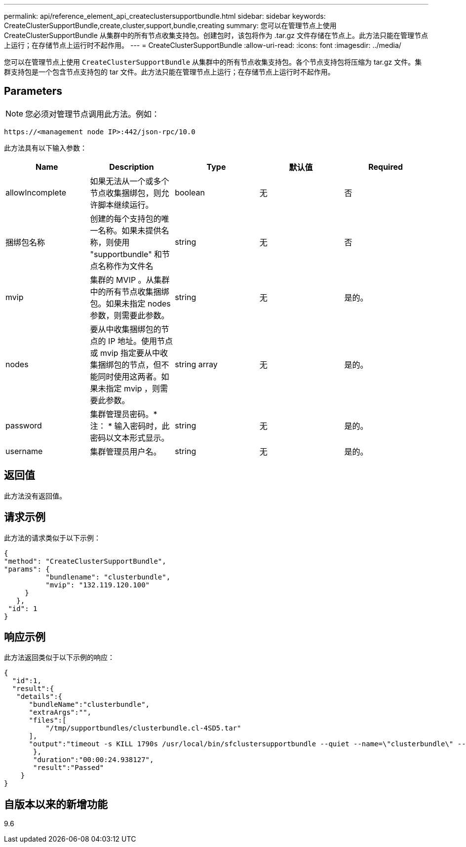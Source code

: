 ---
permalink: api/reference_element_api_createclustersupportbundle.html 
sidebar: sidebar 
keywords: CreateClusterSupportBundle,create,cluster,support,bundle,creating 
summary: 您可以在管理节点上使用 CreateClusterSupportBundle 从集群中的所有节点收集支持包。创建包时，该包将作为 .tar.gz 文件存储在节点上。此方法只能在管理节点上运行；在存储节点上运行时不起作用。 
---
= CreateClusterSupportBundle
:allow-uri-read: 
:icons: font
:imagesdir: ../media/


[role="lead"]
您可以在管理节点上使用 `CreateClusterSupportBundle` 从集群中的所有节点收集支持包。各个节点支持包将压缩为 tar.gz 文件。集群支持包是一个包含节点支持包的 tar 文件。此方法只能在管理节点上运行；在存储节点上运行时不起作用。



== Parameters


NOTE: 您必须对管理节点调用此方法。例如：

[listing]
----
https://<management node IP>:442/json-rpc/10.0
----
此方法具有以下输入参数：

|===
| Name | Description | Type | 默认值 | Required 


 a| 
allowIncomplete
 a| 
如果无法从一个或多个节点收集捆绑包，则允许脚本继续运行。
 a| 
boolean
 a| 
无
 a| 
否



 a| 
捆绑包名称
 a| 
创建的每个支持包的唯一名称。如果未提供名称，则使用 "supportbundle" 和节点名称作为文件名
 a| 
string
 a| 
无
 a| 
否



 a| 
mvip
 a| 
集群的 MVIP 。从集群中的所有节点收集捆绑包。如果未指定 nodes 参数，则需要此参数。
 a| 
string
 a| 
无
 a| 
是的。



 a| 
nodes
 a| 
要从中收集捆绑包的节点的 IP 地址。使用节点或 mvip 指定要从中收集捆绑包的节点，但不能同时使用这两者。如果未指定 mvip ，则需要此参数。
 a| 
string array
 a| 
无
 a| 
是的。



 a| 
password
 a| 
集群管理员密码。* 注： * 输入密码时，此密码以文本形式显示。
 a| 
string
 a| 
无
 a| 
是的。



 a| 
username
 a| 
集群管理员用户名。
 a| 
string
 a| 
无
 a| 
是的。

|===


== 返回值

此方法没有返回值。



== 请求示例

此方法的请求类似于以下示例：

[listing]
----
{
"method": "CreateClusterSupportBundle",
"params": {
          "bundlename": "clusterbundle",
          "mvip": "132.119.120.100"
     }
   },
 "id": 1
}
----


== 响应示例

此方法返回类似于以下示例的响应：

[listing]
----
{
  "id":1,
  "result":{
   "details":{
      "bundleName":"clusterbundle",
      "extraArgs":"",
      "files":[
          "/tmp/supportbundles/clusterbundle.cl-4SD5.tar"
      ],
      "output":"timeout -s KILL 1790s /usr/local/bin/sfclustersupportbundle --quiet --name=\"clusterbundle\" --target-directory=\"/tmp/solidfire-dtemp.MM7f0m\" --user=\"admin\" --pass=\"admin\" --mvip=132.119.120.100"
       },
       "duration":"00:00:24.938127",
       "result":"Passed"
    }
}
----


== 自版本以来的新增功能

9.6
